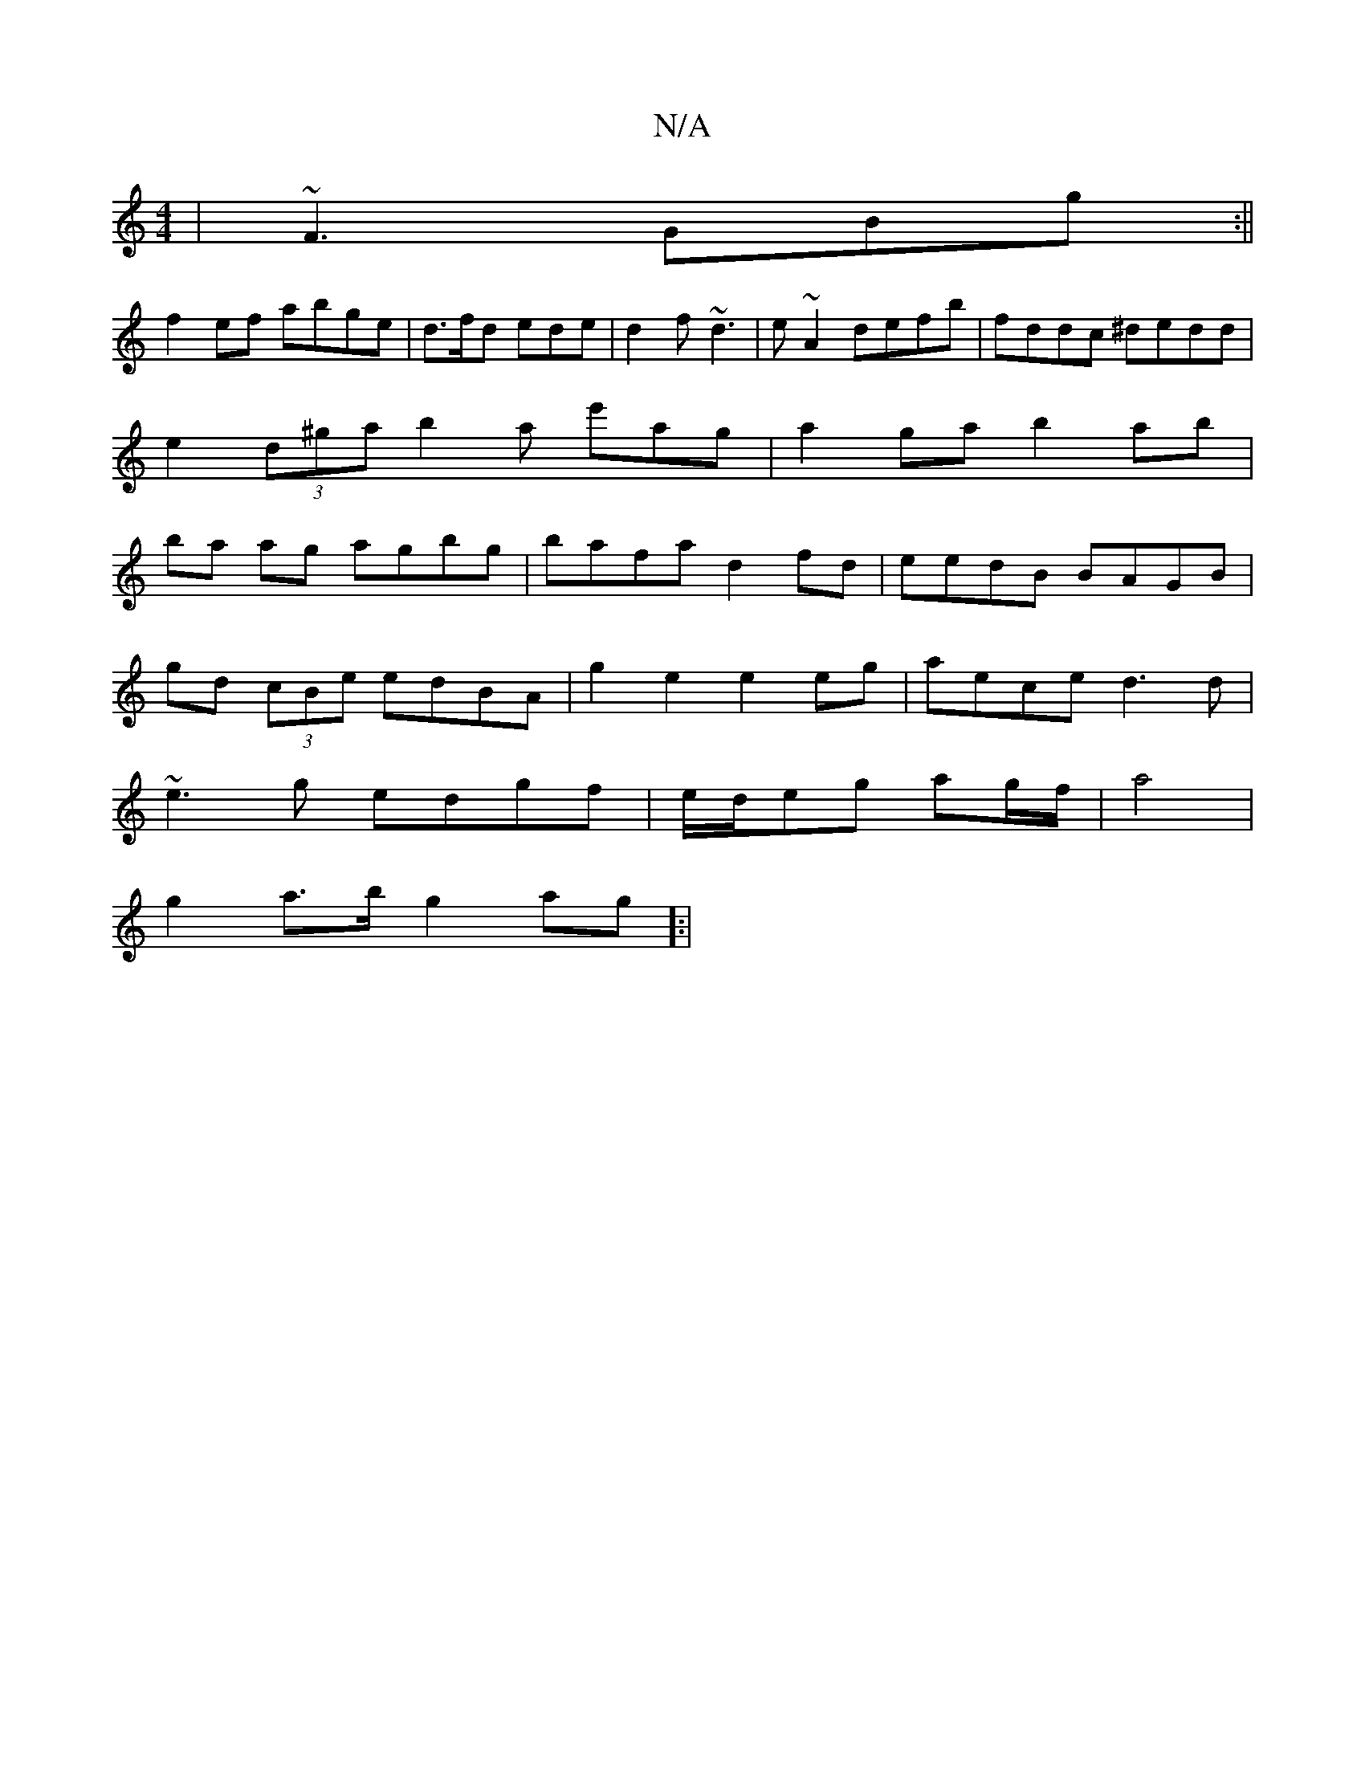 X:1
T:N/A
M:4/4
R:N/A
K:Cmajor
|~F3 GBg:||
f2ef abge|d>fd ede|d2f ~d3| e~A2defb|fddc ^dedd|e2(3d^ga b2a e'ag|a2ga b2ab|ba ag agbg|bafa d2 fd|eedB BAGB|
gd (3cBe edBA|g2e2e2 eg|aece d3d|
~e3g edgf|e/2d/2eg ag/f/|a4 |
g2 a>b g2 ag]:|